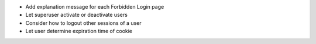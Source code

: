 - Add explanation message for each Forbidden Login page
- Let superuser activate or deactivate users
- Consider how to logout other sessions of a user
- Let user determine expiration time of cookie
